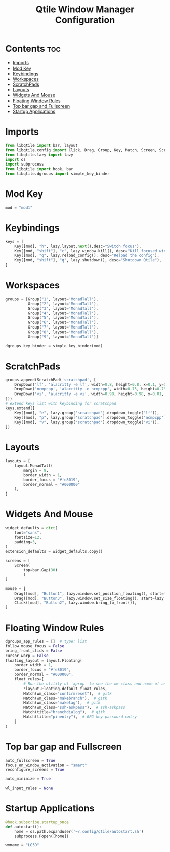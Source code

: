 #+title: Qtile Window Manager Configuration
#+property: header-args :tangle config.py

* Contents :toc:
- [[#imports][Imports]]
- [[#mod-key][Mod Key]]
- [[#keybindings][Keybindings]]
- [[#workspaces][Workspaces]]
- [[#scratchpads][ScratchPads]]
- [[#layouts][Layouts]]
- [[#widgets-and-mouse][Widgets And Mouse]]
- [[#floating-window-rules][Floating Window Rules]]
- [[#top-bar-gap-and-fullscreen][Top bar gap and Fullscreen]]
- [[#startup-applications][Startup Applications]]

* Imports
#+begin_src python
from libqtile import bar, layout
from libqtile.config import Click, Drag, Group, Key, Match, Screen, ScratchPad, DropDown
from libqtile.lazy import lazy
import os
import subprocess
from libqtile import hook, bar
from libqtile.dgroups import simple_key_binder
#+end_src

* Mod Key
#+begin_src python
mod = "mod1"
#+end_src

* Keybindings
#+begin_src python
keys = [
    Key([mod], "h", lazy.layout.next(),desc="Switch focus"),
    Key([mod, "shift"], "c", lazy.window.kill(), desc="Kill focused window"),
    Key([mod], "q", lazy.reload_config(), desc="Reload the config"),
    Key([mod, "shift"], "q", lazy.shutdown(), desc="Shutdown Qtile"),
]
#+end_src

* Workspaces
#+begin_src python
groups = [Group("1", layout='MonadTall'),
          Group("2", layout='MonadTall'),
          Group("3", layout='MonadTall'),
          Group("4", layout='MonadTall'),
          Group("5", layout='MonadTall'),
          Group("6", layout='MonadTall'),
          Group("7", layout='MonadTall'),
          Group("8", layout='MonadTall'),
          Group("9", layout='MonadTall')]

dgroups_key_binder = simple_key_binder(mod)
#+end_src

* ScratchPads
#+begin_src python
groups.append(ScratchPad('scratchpad', [
    DropDown('lf', 'alacritty -e lf', width=0.8, height=0.8, x=0.1, y=0.1, opacity=0.9),
    DropDown('ncmpcpp', 'alacritty -e ncmpcpp', width=0.75, height=0.75, x=0.13, y=0.1, opacity=0.9),
    DropDown('vi', 'alacritty -e vi', width=0.98, height=0.98, x=0.01, y=0.01, opacity=0.9),
]))
# extend keys list with keybinding for scratchpad
keys.extend([
    Key([mod], "e", lazy.group['scratchpad'].dropdown_toggle('lf')),
    Key([mod], "p", lazy.group['scratchpad'].dropdown_toggle('ncmpcpp')),
    Key([mod], "v", lazy.group['scratchpad'].dropdown_toggle('vi')),
])
#+end_src

* Layouts
#+begin_src python
layouts = [
    layout.MonadTall(
        margin = 9,
        border_width = 1,
        border_focus = "#fe8019",
        border_normal = "#000000"
    ),
]
#+end_src

* Widgets And Mouse
#+begin_src python
widget_defaults = dict(
    font="sans",
    fontsize=12,
    padding=3,
)
extension_defaults = widget_defaults.copy()

screens = [
    Screen(
        top=bar.Gap(30)
        )
]

mouse = [
    Drag([mod], "Button1", lazy.window.set_position_floating(), start=lazy.window.get_position()),
    Drag([mod], "Button3", lazy.window.set_size_floating(), start=lazy.window.get_size()),
    Click([mod], "Button2", lazy.window.bring_to_front()),
]
#+end_src

* Floating Window Rules
#+begin_src python
dgroups_app_rules = []  # type: list
follow_mouse_focus = False
bring_front_click = False
cursor_warp = False
floating_layout = layout.Floating(
    border_width = 1,
    border_focus = "#fe8019",
    border_normal = "#000000",
    float_rules=[
        # Run the utility of `xprop` to see the wm class and name of an X client.
        *layout.Floating.default_float_rules,
        Match(wm_class="confirmreset"),  # gitk
        Match(wm_class="makebranch"),  # gitk
        Match(wm_class="maketag"),  # gitk
        Match(wm_class="ssh-askpass"),  # ssh-askpass
        Match(title="branchdialog"),  # gitk
        Match(title="pinentry"),  # GPG key password entry
    ]
)
#+end_src

* Top bar gap and Fullscreen
#+begin_src python
auto_fullscreen = True
focus_on_window_activation = "smart"
reconfigure_screens = True

auto_minimize = True

wl_input_rules = None
#+end_src

* Startup Applications
#+begin_src python
@hook.subscribe.startup_once
def autostart():
    home = os.path.expanduser('~/.config/qtile/autostart.sh')
    subprocess.Popen([home])

wmname = "LG3D"
#+end_src
